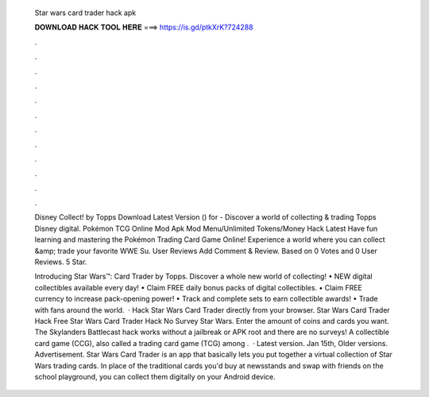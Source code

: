   Star wars card trader hack apk
  
  
  
  𝐃𝐎𝐖𝐍𝐋𝐎𝐀𝐃 𝐇𝐀𝐂𝐊 𝐓𝐎𝐎𝐋 𝐇𝐄𝐑𝐄 ===> https://is.gd/ptkXrK?724288
  
  
  
  .
  
  
  
  .
  
  
  
  .
  
  
  
  .
  
  
  
  .
  
  
  
  .
  
  
  
  .
  
  
  
  .
  
  
  
  .
  
  
  
  .
  
  
  
  .
  
  
  
  .
  
  Disney Collect! by Topps Download Latest Version () for  - Discover a world of collecting & trading Topps Disney digital. Pokémon TCG Online Mod Apk Mod Menu/Unlimited Tokens/Money Hack Latest Have fun learning and mastering the Pokémon Trading Card Game Online! Experience a world where you can collect &amp; trade your favorite WWE Su. User Reviews Add Comment & Review. Based on 0 Votes and 0 User Reviews. 5 Star.
  
  Introducing Star Wars™: Card Trader by Topps. Discover a whole new world of collecting! • NEW digital collectibles available every day! • Claim FREE daily bonus packs of digital collectibles. • Claim FREE currency to increase pack-opening power! • Track and complete sets to earn collectible awards! • Trade with fans around the world.  · Hack Star Wars Card Trader directly from your browser. Star Wars Card Trader Hack Free Star Wars Card Trader Hack No Survey Star Wars. Enter the amount of coins and cards you want. The Skylanders Battlecast hack works without a jailbreak or APK root and there are no surveys! A collectible card game (CCG), also called a trading card game (TCG) among .  · Latest version. Jan 15th, Older versions. Advertisement. Star Wars Card Trader is an app that basically lets you put together a virtual collection of Star Wars trading cards. In place of the traditional cards you'd buy at newsstands and swap with friends on the school playground, you can collect them digitally on your Android device.
